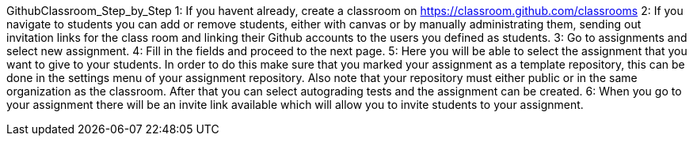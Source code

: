 
GithubClassroom_Step_by_Step
1:
If you havent already, create a classroom on https://classroom.github.com/classrooms
2: 
If you navigate to students you can add or remove students, either with canvas or by manually administrating them,
sending out invitation links for the class room and linking their Github accounts to the users you defined as students.
3:
Go to assignments and select new assignment.
4:
Fill in the fields and proceed to the next page.
5:
Here you will be able to select the assignment that you want to give to your students.
In order to do this make sure that you marked your assignment as a template repository,
this can be done in the settings menu of your assignment repository.
Also note that your repository must either public or in the same organization as the classroom.
After that you can select autograding tests and the assignment can be created.
6:
When you go to your assignment there will be an invite link available which will allow you to invite students to your assignment.